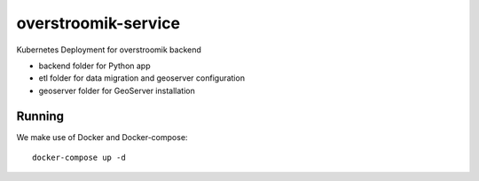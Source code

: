 ====================
overstroomik-service
====================


.. image:: https://travis-ci.com/Deltares/overstroomik-service.svg?branch=master
    :target: https://travis-ci.com/Deltares/overstroomik-service

.. image:: https://pyup.io/repos/github/Deltares/overstroomik-service/shield.svg
     :target: https://pyup.io/repos/github/Deltares/overstroomik-service/
     :alt: Updates

Kubernetes Deployment for overstroomik backend

* backend folder for Python app
* etl folder for data migration and geoserver configuration
* geoserver folder for GeoServer installation

Running
=======

We make use of Docker and Docker-compose::

    docker-compose up -d

